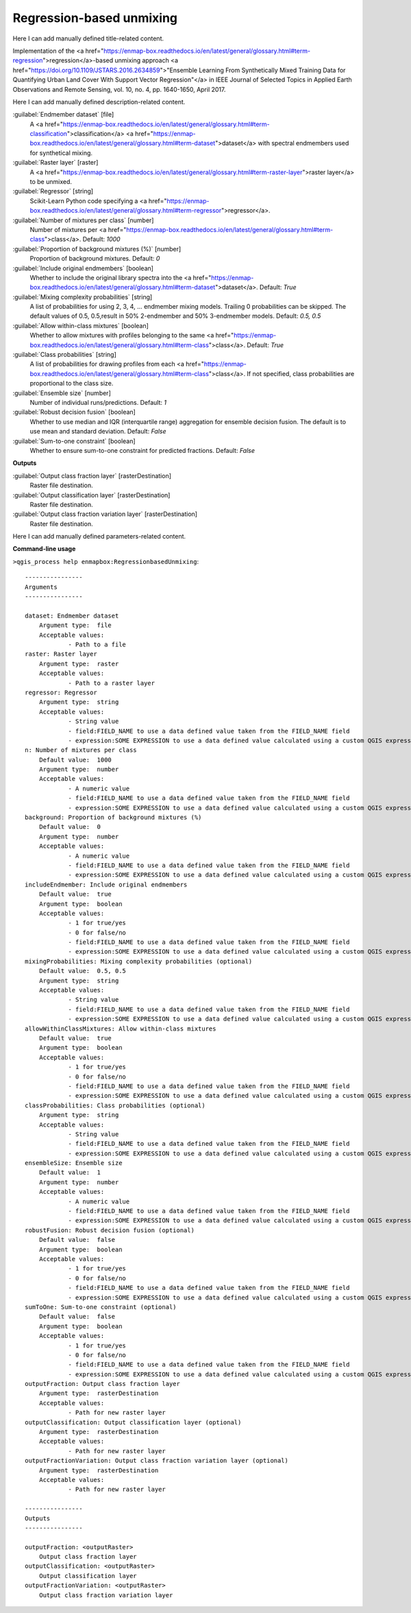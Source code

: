 ..
  ## AUTOGENERATED START TITLE

.. _Regression-based unmixing:

Regression-based unmixing
*************************


..
  ## AUTOGENERATED END TITLE

Here I can add manually defined title-related content.

..
  ## AUTOGENERATED START DESCRIPTION

Implementation of the <a href="https://enmap-box.readthedocs.io/en/latest/general/glossary.html#term-regression">regression</a>-based unmixing approach <a href="https://doi.org/10.1109/JSTARS.2016.2634859">"Ensemble Learning From Synthetically Mixed Training Data for Quantifying Urban Land Cover With Support Vector Regression"</a> in IEEE Journal of Selected Topics in Applied Earth Observations and Remote Sensing, vol. 10, no. 4, pp. 1640-1650, April 2017.

..
  ## AUTOGENERATED END DESCRIPTION

Here I can add manually defined description-related content.

..
  ## AUTOGENERATED START PARAMETERS


:guilabel:`Endmember dataset` [file]
    A <a href="https://enmap-box.readthedocs.io/en/latest/general/glossary.html#term-classification">classification</a> <a href="https://enmap-box.readthedocs.io/en/latest/general/glossary.html#term-dataset">dataset</a> with spectral endmembers used for synthetical mixing.

:guilabel:`Raster layer` [raster]
    A <a href="https://enmap-box.readthedocs.io/en/latest/general/glossary.html#term-raster-layer">raster layer</a> to be unmixed.

:guilabel:`Regressor` [string]
    Scikit-Learn Python code specifying a <a href="https://enmap-box.readthedocs.io/en/latest/general/glossary.html#term-regressor">regressor</a>.

:guilabel:`Number of mixtures per class` [number]
    Number of mixtures per <a href="https://enmap-box.readthedocs.io/en/latest/general/glossary.html#term-class">class</a>.
    Default: *1000*


:guilabel:`Proportion of background mixtures (%)` [number]
    Proportion of background mixtures.
    Default: *0*


:guilabel:`Include original endmembers` [boolean]
    Whether to include the original library spectra into the <a href="https://enmap-box.readthedocs.io/en/latest/general/glossary.html#term-dataset">dataset</a>.
    Default: *True*


:guilabel:`Mixing complexity probabilities` [string]
    A list of probabilities for using 2, 3, 4, ... endmember mixing models. Trailing 0 probabilities can be skipped. The default values of 0.5, 0.5,result in 50% 2-endmember and 50% 3-endmember models.
    Default: *0.5, 0.5*


:guilabel:`Allow within-class mixtures` [boolean]
    Whether to allow mixtures with profiles belonging to the same <a href="https://enmap-box.readthedocs.io/en/latest/general/glossary.html#term-class">class</a>.
    Default: *True*


:guilabel:`Class probabilities` [string]
    A list of probabilities for drawing profiles from each <a href="https://enmap-box.readthedocs.io/en/latest/general/glossary.html#term-class">class</a>. If not specified, class probabilities are proportional to the class size.

:guilabel:`Ensemble size` [number]
    Number of individual runs/predictions.
    Default: *1*


:guilabel:`Robust decision fusion` [boolean]
    Whether to use median and IQR (interquartile range) aggregation for ensemble decision fusion. The default is to use mean and standard deviation.
    Default: *False*


:guilabel:`Sum-to-one constraint` [boolean]
    Whether to ensure sum-to-one constraint for predicted fractions.
    Default: *False*

**Outputs**


:guilabel:`Output class fraction layer` [rasterDestination]
    Raster file destination.

:guilabel:`Output classification layer` [rasterDestination]
    Raster file destination.

:guilabel:`Output class fraction variation layer` [rasterDestination]
    Raster file destination.


..
  ## AUTOGENERATED END PARAMETERS

Here I can add manually defined parameters-related content.

..
  ## AUTOGENERATED START COMMAND USAGE

**Command-line usage**

``>qgis_process help enmapbox:RegressionbasedUnmixing``::

    ----------------
    Arguments
    ----------------
    
    dataset: Endmember dataset
    	Argument type:	file
    	Acceptable values:
    		- Path to a file
    raster: Raster layer
    	Argument type:	raster
    	Acceptable values:
    		- Path to a raster layer
    regressor: Regressor
    	Argument type:	string
    	Acceptable values:
    		- String value
    		- field:FIELD_NAME to use a data defined value taken from the FIELD_NAME field
    		- expression:SOME EXPRESSION to use a data defined value calculated using a custom QGIS expression
    n: Number of mixtures per class
    	Default value:	1000
    	Argument type:	number
    	Acceptable values:
    		- A numeric value
    		- field:FIELD_NAME to use a data defined value taken from the FIELD_NAME field
    		- expression:SOME EXPRESSION to use a data defined value calculated using a custom QGIS expression
    background: Proportion of background mixtures (%)
    	Default value:	0
    	Argument type:	number
    	Acceptable values:
    		- A numeric value
    		- field:FIELD_NAME to use a data defined value taken from the FIELD_NAME field
    		- expression:SOME EXPRESSION to use a data defined value calculated using a custom QGIS expression
    includeEndmember: Include original endmembers
    	Default value:	true
    	Argument type:	boolean
    	Acceptable values:
    		- 1 for true/yes
    		- 0 for false/no
    		- field:FIELD_NAME to use a data defined value taken from the FIELD_NAME field
    		- expression:SOME EXPRESSION to use a data defined value calculated using a custom QGIS expression
    mixingProbabilities: Mixing complexity probabilities (optional)
    	Default value:	0.5, 0.5
    	Argument type:	string
    	Acceptable values:
    		- String value
    		- field:FIELD_NAME to use a data defined value taken from the FIELD_NAME field
    		- expression:SOME EXPRESSION to use a data defined value calculated using a custom QGIS expression
    allowWithinClassMixtures: Allow within-class mixtures
    	Default value:	true
    	Argument type:	boolean
    	Acceptable values:
    		- 1 for true/yes
    		- 0 for false/no
    		- field:FIELD_NAME to use a data defined value taken from the FIELD_NAME field
    		- expression:SOME EXPRESSION to use a data defined value calculated using a custom QGIS expression
    classProbabilities: Class probabilities (optional)
    	Argument type:	string
    	Acceptable values:
    		- String value
    		- field:FIELD_NAME to use a data defined value taken from the FIELD_NAME field
    		- expression:SOME EXPRESSION to use a data defined value calculated using a custom QGIS expression
    ensembleSize: Ensemble size
    	Default value:	1
    	Argument type:	number
    	Acceptable values:
    		- A numeric value
    		- field:FIELD_NAME to use a data defined value taken from the FIELD_NAME field
    		- expression:SOME EXPRESSION to use a data defined value calculated using a custom QGIS expression
    robustFusion: Robust decision fusion (optional)
    	Default value:	false
    	Argument type:	boolean
    	Acceptable values:
    		- 1 for true/yes
    		- 0 for false/no
    		- field:FIELD_NAME to use a data defined value taken from the FIELD_NAME field
    		- expression:SOME EXPRESSION to use a data defined value calculated using a custom QGIS expression
    sumToOne: Sum-to-one constraint (optional)
    	Default value:	false
    	Argument type:	boolean
    	Acceptable values:
    		- 1 for true/yes
    		- 0 for false/no
    		- field:FIELD_NAME to use a data defined value taken from the FIELD_NAME field
    		- expression:SOME EXPRESSION to use a data defined value calculated using a custom QGIS expression
    outputFraction: Output class fraction layer
    	Argument type:	rasterDestination
    	Acceptable values:
    		- Path for new raster layer
    outputClassification: Output classification layer (optional)
    	Argument type:	rasterDestination
    	Acceptable values:
    		- Path for new raster layer
    outputFractionVariation: Output class fraction variation layer (optional)
    	Argument type:	rasterDestination
    	Acceptable values:
    		- Path for new raster layer
    
    ----------------
    Outputs
    ----------------
    
    outputFraction: <outputRaster>
    	Output class fraction layer
    outputClassification: <outputRaster>
    	Output classification layer
    outputFractionVariation: <outputRaster>
    	Output class fraction variation layer
    
    

..
  ## AUTOGENERATED END COMMAND USAGE
